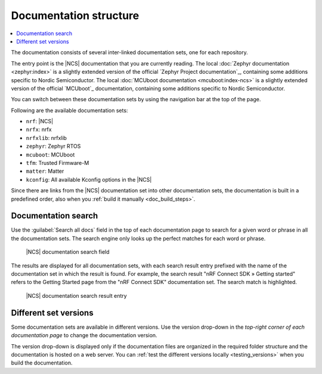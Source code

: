 .. _doc_structure:
.. _documentation_sets:

Documentation structure
#######################

.. contents::
   :local:
   :depth: 2

.. doc_structure_start

The documentation consists of several inter-linked documentation sets, one for each repository.

The entry point is the |NCS| documentation that you are currently reading.
The local :doc:`Zephyr documentation <zephyr:index>` is a slightly extended version of the official `Zephyr Project documentation`_, containing some additions specific to Nordic Semiconductor.
The local :doc:`MCUboot documentation <mcuboot:index-ncs>` is a slightly extended version of the official `MCUboot`_ documentation, containing some additions specific to Nordic Semiconductor.

You can switch between these documentation sets by using the navigation bar at the top of the page.

.. doc_structure_end

Following are the available documentation sets:

- ``nrf``: |NCS|
- ``nrfx``: nrfx
- ``nrfxlib``: nrfxlib
- ``zephyr``: Zephyr RTOS
- ``mcuboot``: MCUboot
- ``tfm``: Trusted Firmware-M
- ``matter``: Matter
- ``kconfig``: All available Kconfig options in the |NCS|

Since there are links from the |NCS| documentation set into other documentation sets, the documentation is built in a predefined order, also when you :ref:`build it manually <doc_build_steps>`.

.. _doc_structure_search:

Documentation search
********************

Use the :guilabel:`Search all docs` field in the top of each documentation page to search for a given word or phrase in all the documentation sets.
The search engine only looks up the perfect matches for each word or phrase.

.. figure:: images/doc_structure_search.PNG
   :alt: nRF Connect SDK documentation search field

   |NCS| documentation search field

The results are displayed for all documentation sets, with each search result entry prefixed with the name of the documentation set in which the result is found.
For example, the search result "nRF Connect SDK » Getting started" refers to the Getting Started page from the "nRF Connect SDK" documentation set.
The search match is highlighted.

.. figure:: images/doc_structure_search_results.PNG
   :alt: nRF Connect SDK documentation search result entry

   |NCS| documentation search result entry

.. _doc_structure_versions:

Different set versions
**********************

Some documentation sets are available in different versions.
Use the version drop-down in the *top-right corner of each documentation page* to change the documentation version.

The version drop-down is displayed only if the documentation files are organized in the required folder structure and the documentation is hosted on a web server.
You can :ref:`test the different versions locally <testing_versions>` when you build the documentation.
